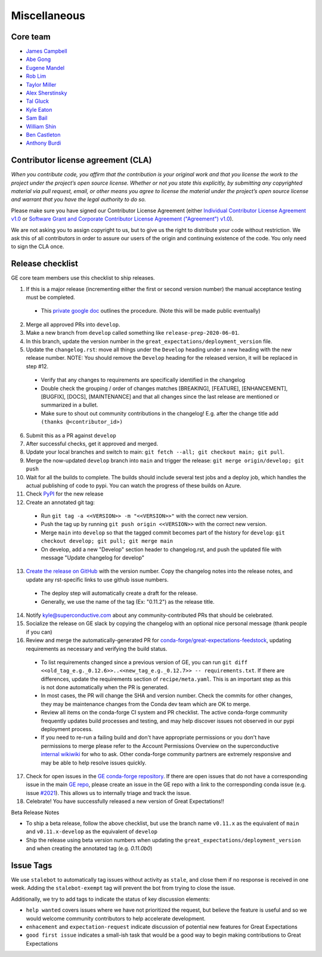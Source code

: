 .. _contributing_miscellaneous:

Miscellaneous
==============

Core team
------------------------

* `James Campbell <https://github.com/jcampbell>`__
* `Abe Gong <https://github.com/abegong>`__
* `Eugene Mandel <https://github.com/eugmandel>`__
* `Rob Lim <https://github.com/roblim>`__
* `Taylor Miller <https://github.com/Aylr>`__
* `Alex Sherstinsky <https://github.com/alexsherstinsky>`__
* `Tal Gluck <https://github.com/talagluck>`__
* `Kyle Eaton <https://github.com/kyleaton>`__
* `Sam Bail <https://github.com/spbail>`__
* `William Shin <https://github.com/Shinnnyshinshin>`__
* `Ben Castleton <https://github.com/bhcastleton>`__
* `Anthony Burdi <https://github.com/anthonyburdi>`__


.. _contributing_cla:

Contributor license agreement (CLA)
---------------------------------------

*When you contribute code, you affirm that the contribution is your original work and that you license the work to the project under the project’s open source license. Whether or not you state this explicitly, by submitting any copyrighted material via pull request, email, or other means you agree to license the material under the project’s open source license and warrant that you have the legal authority to do so.*

Please make sure you have signed our Contributor License Agreement (either `Individual Contributor License Agreement v1.0 <https://docs.google.com/forms/d/e/1FAIpQLSdA-aWKQ15yBzp8wKcFPpuxIyGwohGU1Hx-6Pa4hfaEbbb3fg/viewform?usp=sf_link>`__ or `Software Grant and Corporate Contributor License Agreement ("Agreement") v1.0 <https://docs.google.com/forms/d/e/1FAIpQLSf3RZ_ZRWOdymT8OnTxRh5FeIadfANLWUrhaSHadg_E20zBAQ/viewform?usp=sf_link>`__).

We are not asking you to assign copyright to us, but to give us the right to distribute your code without restriction. We ask this of all contributors in order to assure our users of the origin and continuing existence of the code. You only need to sign the CLA once.


Release checklist
-----------------------------------------

GE core team members use this checklist to ship releases.

1. If this is a major release (incrementing either the first or second version number) the manual acceptance testing must be completed.

  * This `private google doc <https://docs.google.com/document/d/16QJPSCawEkwuEjShZeHa01TlQm9nbUwS6GwmFewJ3EY>`_ outlines the procedure. (Note this will be made public eventually)

2. Merge all approved PRs into ``develop``.
3. Make a new branch from ``develop`` called something like ``release-prep-2020-06-01``.
4. In this branch, update the version number in the ``great_expectations/deployment_version`` file.

5. Update the ``changelog.rst``: move all things under the ``Develop`` heading under a new heading with the new release number. NOTE: You should remove the ``Develop`` heading for the released version, it will be replaced in step #12.

  * Verify that any changes to requirements are specifically identified in the changelog
  * Double check the grouping / order of changes matches [BREAKING], [FEATURE], [ENHANCEMENT], [BUGFIX], [DOCS], [MAINTENANCE] and that all changes since the last release are mentioned or summarized in a bullet.
  * Make sure to shout out community contributions in the changelog! E.g. after the change title add ``(thanks @<contributor_id>)``

6. Submit this as a PR against ``develop``
7. After successful checks, get it approved and merged.
8. Update your local branches and switch to main: ``git fetch --all; git checkout main; git pull``.
9. Merge the now-updated ``develop`` branch into ``main`` and trigger the release: ``git merge origin/develop; git push``
10. Wait for all the builds to complete. The builds should include several test jobs and a deploy job, which handles the actual publishing of code to pypi. You can watch the progress of these builds on Azure.
11. Check `PyPI <https://pypi.org/project/great-expectations/#history>`__ for the new release
12. Create an annotated git tag:

  * Run ``git tag -a <<VERSION>> -m "<<VERSION>>"`` with the correct new version.
  * Push the tag up by running ``git push origin <<VERSION>>`` with the correct new version.
  * Merge ``main`` into ``develop`` so that the tagged commit becomes part of the history for ``develop``: ``git checkout develop; git pull; git merge main``
  * On develop, add a new "Develop" section header to changelog.rst, and push the updated file with message "Update changelog for develop"

13. `Create the release on GitHub <https://github.com/great-expectations/great_expectations/releases>`__ with the version number. Copy the changelog notes into the release notes, and update any rst-specific links to use github issue numbers.

  * The deploy step will automatically create a draft for the release.
  * Generally, we use the name of the tag (Ex: "0.11.2") as the release title.
  
14. Notify kyle@superconductive.com about any community-contributed PRs that should be celebrated.
15. Socialize the release on GE slack by copying the changelog with an optional nice personal message (thank people if you can)
16. Review and merge the automatically-generated PR for `conda-forge/great-expectations-feedstock <https://github.com/conda-forge/great-expectations-feedstock/pulls>`__, updating requirements as necessary and verifying the build status.

  * To list requirements changed since a previous version of GE, you can run ``git diff <<old_tag_e.g._0.12.6>>..<<new_tag_e.g._0.12.7>> -- requirements.txt``. If there are differences, update the requirements section of ``recipe/meta.yaml``. This is an important step as this is not done automatically when the PR is generated.
  * In most cases, the PR will change the SHA and version number. Check the commits for other changes, they may be maintenance changes from the Conda dev team which are OK to merge.
  * Review all items on the conda-forge CI system and PR checklist. The active conda-forge community frequently updates build processes and testing, and may help discover issues not observed in our pypi deployment process.
  * If you need to re-run a failing build and don't have appropriate permissions or you don't have permissions to merge please refer to the Account Permissions Overview on the superconductive `internal wikiwiki <https://github.com/superconductive/wiki/wiki>`__ for who to ask. Other conda-forge community partners are extremely responsive and may be able to help resolve issues quickly.

17. Check for open issues in the `GE conda-forge repository <https://github.com/conda-forge/great-expectations-feedstock/issues>`__. If there are open issues that do not have a corresponding issue in the main `GE repo <https://github.com/great-expectations/great_expectations/issues>`__, please create an issue in the GE repo with a link to the corresponding conda issue (e.g. issue `#2021 <https://github.com/great-expectations/great_expectations/issues/2021>`__). This allows us to internally triage and track the issue.
18. Celebrate! You have successfully released a new version of Great Expectations!!

Beta Release Notes

* To ship a beta release, follow the above checklist, but use the branch name ``v0.11.x`` as the equivalent of ``main`` and ``v0.11.x-develop`` as the equivalent of ``develop``
* Ship the release using beta version numbers when updating the ``great_expectations/deployment_version`` and when creating the annotated tag (e.g. `0.11.0b0`)


Issue Tags
-----------------------------------------

We use ``stalebot`` to automatically tag issues without activity as ``stale``, and close them if no response is received in one week. Adding the ``stalebot-exempt`` tag will prevent the bot from trying to close the issue.

Additionally, we try to add tags to indicate the status of key discussion elements:

* ``help wanted`` covers issues where we have not prioritized the request, but believe the feature is useful and so we would welcome community contributors to help accelerate development.
* ``enhacement`` and ``expectation-request`` indicate discussion of potential new features for Great Expectations
* ``good first issue`` indicates a small-ish task that would be a good way to begin making contributions to Great Expectations
